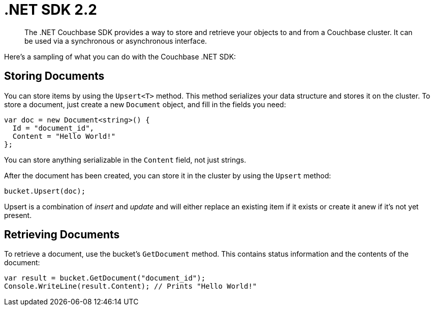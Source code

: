 = .NET SDK 2.2
:page-topic-type: concept

[abstract]
The .NET Couchbase SDK provides a way to store and retrieve your objects to and from a Couchbase cluster.
It can be used via a synchronous or asynchronous interface.

Here's a sampling of what you can do with the Couchbase .NET SDK:

== Storing Documents

You can store items by using the `Upsert<T>` method.
This method serializes your data structure and stores it on the cluster.
To store a document, just create a new `Document` object, and fill in the fields you need:

[source,csharp]
----
var doc = new Document<string>() {
  Id = "document_id",
  Content = "Hello World!"
};
----

You can store anything serializable in the `Content` field, not just strings.

After the document has been created, you can store it in the cluster by using the `Upsert` method:

[source,csharp]
----
bucket.Upsert(doc);
----

Upsert is a combination of [.term]_insert_ and [.term]_update_ and will either replace an existing item if it exists or create it anew if it's not yet present.

== Retrieving Documents

To retrieve a document, use the bucket's `GetDocument` method.
This contains status information and the contents of the document:

[source,csharp]
----
var result = bucket.GetDocument("document_id");
Console.WriteLine(result.Content); // Prints "Hello World!"
----
